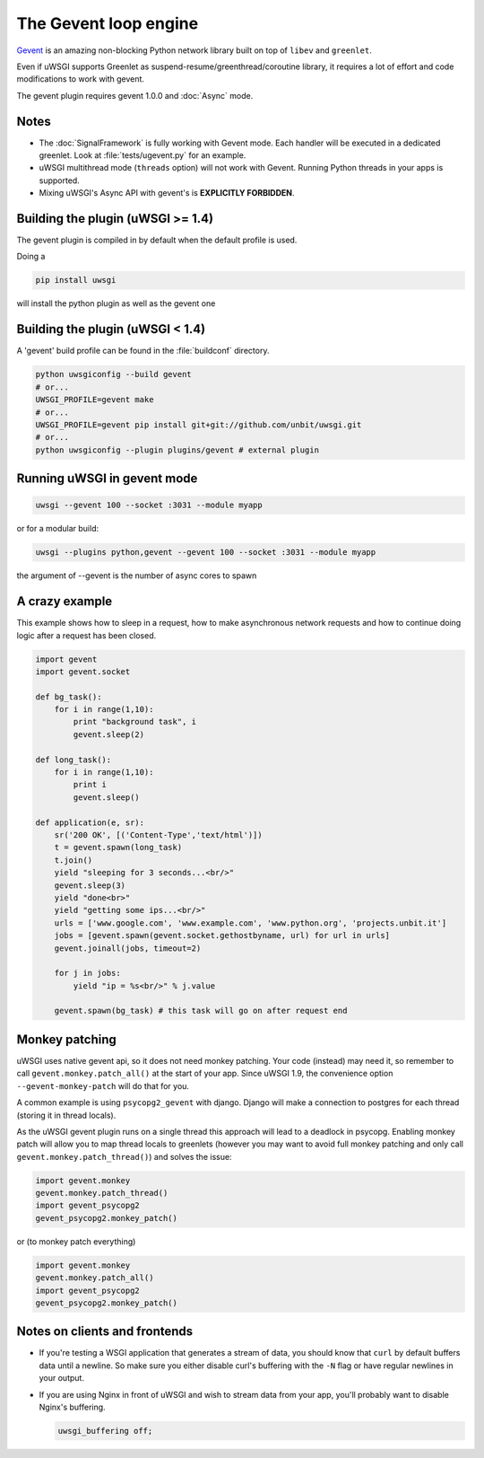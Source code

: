 The Gevent loop engine
======================

`Gevent`_ is an amazing non-blocking Python network library built on top of ``libev`` and ``greenlet``.

Even if uWSGI supports Greenlet as suspend-resume/greenthread/coroutine library, it requires a lot of effort and code modifications to work with gevent.

The gevent plugin requires gevent 1.0.0 and :doc:`Async` mode.

.. _Gevent: http://www.gevent.org

Notes
-----

* The :doc:`SignalFramework` is fully working with Gevent mode. Each handler will be executed in a dedicated greenlet. Look at :file:`tests/ugevent.py` for an example.
* uWSGI multithread mode (``threads`` option) will not work with Gevent. Running Python threads in your apps is supported.
* Mixing uWSGI's Async API with gevent's is **EXPLICITLY FORBIDDEN**.

Building the plugin (uWSGI >= 1.4)
----------------------------------

The gevent plugin is compiled in by default when the default profile is used.

Doing a 

.. code-block:: sh

   pip install uwsgi

will install the python plugin as well as the gevent one

Building the plugin (uWSGI < 1.4)
---------------------------------

A 'gevent' build profile can be found in the :file:`buildconf` directory.

.. code-block:: sh

  python uwsgiconfig --build gevent
  # or...
  UWSGI_PROFILE=gevent make
  # or...
  UWSGI_PROFILE=gevent pip install git+git://github.com/unbit/uwsgi.git
  # or...
  python uwsgiconfig --plugin plugins/gevent # external plugin

Running uWSGI in gevent mode
----------------------------

.. code-block:: sh

   uwsgi --gevent 100 --socket :3031 --module myapp

or for a modular build:

.. code-block:: sh

   uwsgi --plugins python,gevent --gevent 100 --socket :3031 --module myapp

the argument of --gevent is the number of async cores to spawn


A crazy example
---------------

This example shows how to sleep in a request, how to make asynchronous network requests and how to continue doing logic after a request has been closed.

.. code-block:: python

  import gevent
  import gevent.socket
  
  def bg_task():
      for i in range(1,10):
          print "background task", i
          gevent.sleep(2)
  
  def long_task():
      for i in range(1,10):
          print i
          gevent.sleep()
  
  def application(e, sr):
      sr('200 OK', [('Content-Type','text/html')])
      t = gevent.spawn(long_task)
      t.join()
      yield "sleeping for 3 seconds...<br/>"
      gevent.sleep(3)
      yield "done<br>"
      yield "getting some ips...<br/>"
      urls = ['www.google.com', 'www.example.com', 'www.python.org', 'projects.unbit.it']
      jobs = [gevent.spawn(gevent.socket.gethostbyname, url) for url in urls]
      gevent.joinall(jobs, timeout=2)
  
      for j in jobs:
          yield "ip = %s<br/>" % j.value
  
      gevent.spawn(bg_task) # this task will go on after request end

Monkey patching
---------------

uWSGI uses native gevent api, so it does not need monkey patching. Your code (instead) may need it, so remember
to call ``gevent.monkey.patch_all()`` at the start of your app. Since uWSGI 1.9, the convenience option ``--gevent-monkey-patch`` will do that for you.

A common example is using ``psycopg2_gevent`` with django. Django will make a connection to postgres for each thread (storing it in thread locals).

As the uWSGI gevent plugin runs on a single thread this approach will lead to a deadlock in psycopg. Enabling monkey patch will allow you to
map thread locals to greenlets (however you may want to avoid full monkey patching and only call ``gevent.monkey.patch_thread()``) and solves the issue:

.. code-block:: python 

   import gevent.monkey
   gevent.monkey.patch_thread()
   import gevent_psycopg2
   gevent_psycopg2.monkey_patch()

or (to monkey patch everything)

.. code-block:: python 

   import gevent.monkey
   gevent.monkey.patch_all()
   import gevent_psycopg2
   gevent_psycopg2.monkey_patch()

Notes on clients and frontends
------------------------------

* If you're testing a WSGI application that generates a stream of data, you should know that ``curl`` by default buffers data until a newline. So make sure you either disable curl's buffering with the ``-N`` flag or have regular newlines in your output.
* If you are using Nginx in front of uWSGI and wish to stream data from your app, you'll probably want to disable Nginx's buffering.
  
  .. code-block:: nginx
  
    uwsgi_buffering off;
